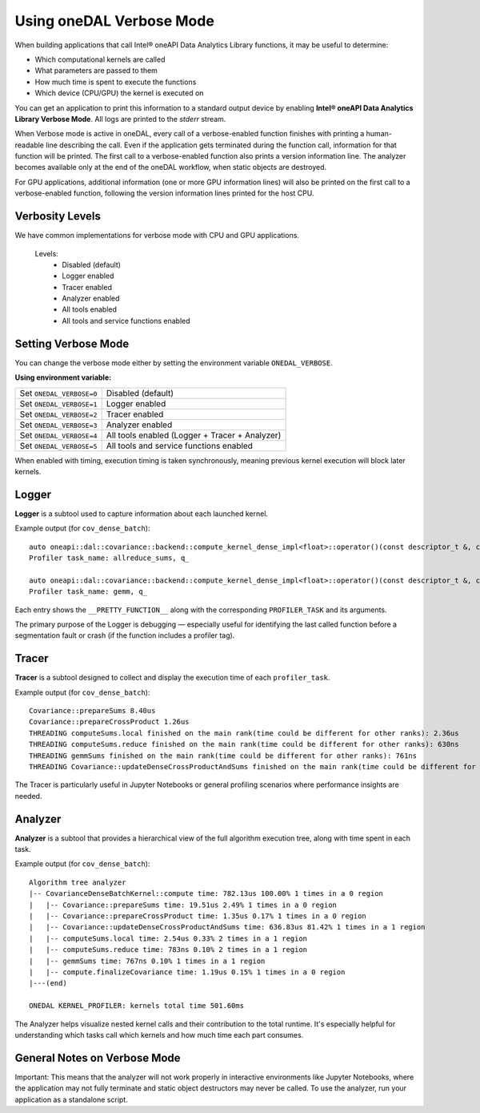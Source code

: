 .. Copyright contributors to the oneDAL project
..
.. Licensed under the Apache License, Version 2.0 (the "License");
.. you may not use this file except in compliance with the License.
.. You may obtain a copy of the License at
..
..     http://www.apache.org/licenses/LICENSE-2.0
..
.. Unless required by applicable law or agreed to in writing, software
.. distributed under the License is distributed on an "AS IS" BASIS,
.. WITHOUT WARRANTIES OR CONDITIONS OF ANY KIND, either express or implied.
.. See the License for the specific language governing permissions and
.. limitations under the License.

Using oneDAL Verbose Mode
=========================

When building applications that call Intel® oneAPI Data Analytics Library functions, it may be useful to determine:

- Which computational kernels are called
- What parameters are passed to them
- How much time is spent to execute the functions
- Which device (CPU/GPU) the kernel is executed on

You can get an application to print this information to a standard output
device by enabling **Intel® oneAPI Data Analytics Library Verbose Mode**.
All logs are printed to the `stderr` stream.

When Verbose mode is active in oneDAL, every call of a verbose-enabled function finishes with 
printing a human-readable line describing the call. Even if the application gets terminated during 
the function call, information for that function will be printed. 
The first call to a verbose-enabled function also prints a version information line.
The analyzer becomes available only at the end of the oneDAL workflow, when static objects are destroyed.

For GPU applications, additional information (one or more GPU information lines) will also 
be printed on the first call to a verbose-enabled function, following the version information lines printed
for the host CPU.

Verbosity Levels
----------------

We have common implementations for verbose mode with CPU and GPU applications.

 Levels:
  - Disabled (default)
  - Logger enabled
  - Tracer enabled
  - Analyzer enabled
  - All tools enabled
  - All tools and service functions enabled

Setting Verbose Mode
--------------------

You can change the verbose mode either by setting the environment variable ``ONEDAL_VERBOSE``.

**Using environment variable:**

+--------------------------+-----------------------------------------------+
| Set ``ONEDAL_VERBOSE=0`` | Disabled (default)                            |
+--------------------------+-----------------------------------------------+
| Set ``ONEDAL_VERBOSE=1`` | Logger enabled                                |
+--------------------------+-----------------------------------------------+
| Set ``ONEDAL_VERBOSE=2`` | Tracer enabled                                |
+--------------------------+-----------------------------------------------+
| Set ``ONEDAL_VERBOSE=3`` | Analyzer enabled                              |
+--------------------------+-----------------------------------------------+
| Set ``ONEDAL_VERBOSE=4`` | All tools enabled (Logger + Tracer + Analyzer)|
+--------------------------+-----------------------------------------------+
| Set ``ONEDAL_VERBOSE=5`` | All tools and service functions enabled       |
+--------------------------+-----------------------------------------------+


When enabled with timing, execution timing is taken synchronously, meaning previous kernel execution will block later kernels.

Logger
------

**Logger** is a subtool used to capture information about each launched kernel.

Example output (for ``cov_dense_batch``):

::

    auto oneapi::dal::covariance::backend::compute_kernel_dense_impl<float>::operator()(const descriptor_t &, const parameters_t &, const input_t &)::(anonymous class)::operator()() const [Float = float]
    Profiler task_name: allreduce_sums, q_

    auto oneapi::dal::covariance::backend::compute_kernel_dense_impl<float>::operator()(const descriptor_t &, const parameters_t &, const input_t &)::(anonymous class)::operator()() const [Float = float]
    Profiler task_name: gemm, q_

Each entry shows the ``__PRETTY_FUNCTION__`` along with the corresponding ``PROFILER_TASK`` and its arguments.

The primary purpose of the Logger is debugging — especially useful for identifying the last called function before a segmentation fault or crash (if the function includes a profiler tag).


Tracer
------

**Tracer** is a subtool designed to collect and display the execution time of each ``profiler_task``.

Example output (for ``cov_dense_batch``):

::

    Covariance::prepareSums 8.40us
    Covariance::prepareCrossProduct 1.26us
    THREADING computeSums.local finished on the main rank(time could be different for other ranks): 2.36us
    THREADING computeSums.reduce finished on the main rank(time could be different for other ranks): 630ns
    THREADING gemmSums finished on the main rank(time could be different for other ranks): 761ns
    THREADING Covariance::updateDenseCrossProductAndSums finished on the main rank(time could be different for other ranks): 316.42us

The Tracer is particularly useful in Jupyter Notebooks or general profiling scenarios where performance insights are needed.


Analyzer
--------

**Analyzer** is a subtool that provides a hierarchical view of the full algorithm execution tree, along with time spent in each task.

Example output (for ``cov_dense_batch``):

::

    Algorithm tree analyzer
    |-- CovarianceDenseBatchKernel::compute time: 782.13us 100.00% 1 times in a 0 region
    |   |-- Covariance::prepareSums time: 19.51us 2.49% 1 times in a 0 region
    |   |-- Covariance::prepareCrossProduct time: 1.35us 0.17% 1 times in a 0 region
    |   |-- Covariance::updateDenseCrossProductAndSums time: 636.83us 81.42% 1 times in a 1 region
    |   |-- computeSums.local time: 2.54us 0.33% 2 times in a 1 region
    |   |-- computeSums.reduce time: 783ns 0.10% 2 times in a 1 region
    |   |-- gemmSums time: 767ns 0.10% 1 times in a 1 region
    |   |-- compute.finalizeCovariance time: 1.19us 0.15% 1 times in a 0 region
    |---(end)

    ONEDAL KERNEL_PROFILER: kernels total time 501.60ms

The Analyzer helps visualize nested kernel calls and their contribution to the total runtime. It's especially helpful for understanding which tasks call which kernels and how much time each part consumes.



General Notes on Verbose Mode
-----------------------------

Important: This means that the analyzer will not work properly in interactive environments like Jupyter Notebooks, 
where the application may not fully terminate and static object destructors may never be called.
To use the analyzer, run your application as a standalone script.
